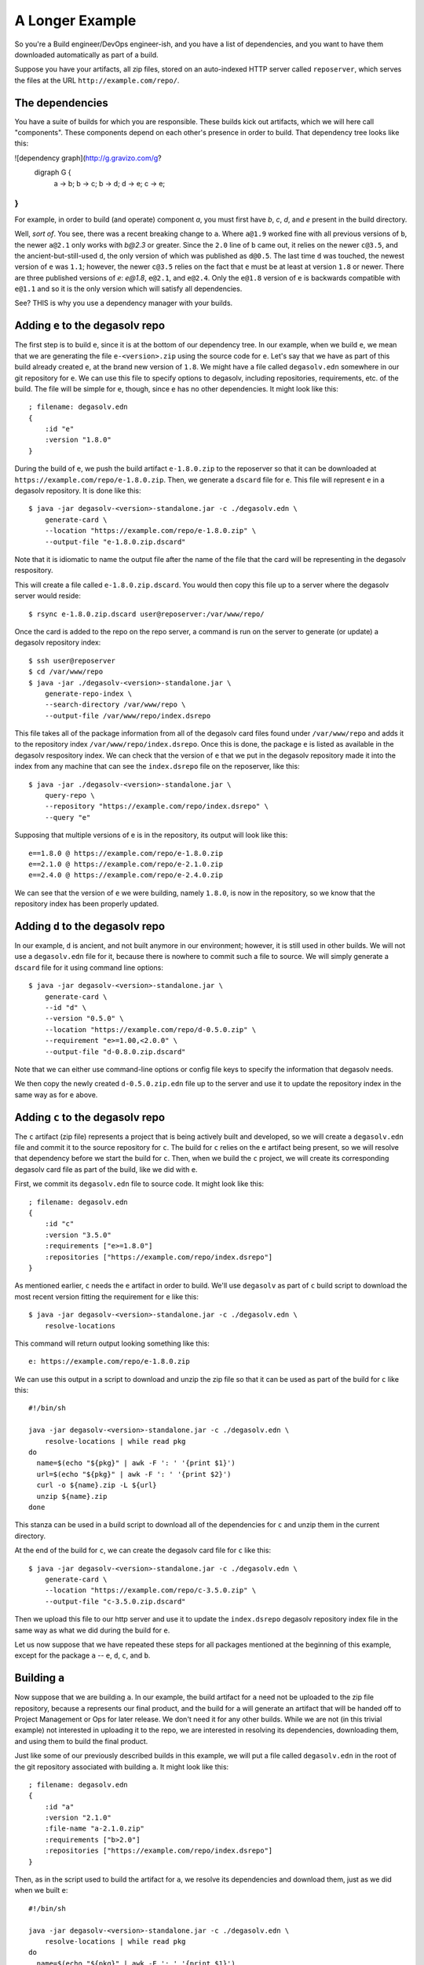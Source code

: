 .. _A Longer Example:

A Longer Example
================

So you're a Build engineer/DevOps engineer-ish, and you have a list of
dependencies, and you want to have them downloaded automatically as
part of a build.

Suppose you have your artifacts, all zip files, stored on an
auto-indexed HTTP server called ``reposerver``, which serves
the files at the URL ``http://example.com/repo/``.

The dependencies
----------------

You have a suite of builds for which you are responsible. These
builds kick out artifacts, which we will here call "components". These
components depend on each other's presence in order to build. That
dependency tree looks like this:

![dependency graph](http://g.gravizo.com/g?
 digraph G {
   a -> b;
   b -> c;
   b -> d;
   d -> e;
   c -> e;
}
)

For example, in order to build (and operate) component `a`, you must
first have `b`, `c`, `d`, and `e` present in the build directory.

Well, *sort of*. You see, there was a recent breaking change to
``a``. Where ``a@1.9`` worked fine with all previous versions of
``b``, the newer ``a@2.1`` only works with `b@2.3` or greater. Since
the ``2.0`` line of ``b`` came out, it relies on the newer ``c@3.5``,
and the ancient-but-still-used ``d``, the only version of which was
published as ``d@0.5``. The last time ``d`` was touched, the newest
version of ``e`` was ``1.1``; however, the newer ``c@3.5`` relies on
the fact that ``e`` must be at least at version ``1.8`` or
newer. There are three published versions of `e`: `e@1.8`, ``e@2.1``,
and ``e@2.4``. Only the ``e@1.8`` version of ``e`` is backwards
compatible with ``e@1.1`` and so it is the only version which will
satisfy all dependencies.

See? THIS is why you use a dependency manager with your builds.

Adding ``e`` to the degasolv repo
---------------------------------

The first step is to build ``e``, since it is at the bottom of our
dependency tree. In our example, when we build ``e``, we mean that we
are generating the file ``e-<version>.zip`` using the source code for
``e``. Let's say that we have as part of this build already created
``e``, at the brand new version of ``1.8``. We might have a file
called ``degasolv.edn`` somewhere in our git repository for ``e``. We
can use this file to specify options to degasolv, including
repositories, requirements, etc. of the build. The file will be simple
for ``e``, though, since ``e`` has no other dependencies. It might
look like this::

  ; filename: degasolv.edn
  {
      :id "e"
      :version "1.8.0"
  }

During the build of ``e``, we push the build artifact ``e-1.8.0.zip``
to the reposerver so that it can be downloaded at
``https://example.com/repo/e-1.8.0.zip``. Then, we generate a
``dscard`` file for ``e``. This file will represent ``e`` in a
degasolv repository. It is done like this::

  $ java -jar degasolv-<version>-standalone.jar -c ./degasolv.edn \
      generate-card \
      --location "https://example.com/repo/e-1.8.0.zip" \
      --output-file "e-1.8.0.zip.dscard"

Note that it is idiomatic to name the output file after the name of
the file that the card will be representing in the degasolv
respository.

This will create a file called ``e-1.8.0.zip.dscard``. You would then
copy this file up to a server where the degasolv server would reside::

  $ rsync e-1.8.0.zip.dscard user@reposerver:/var/www/repo/

Once the card is added to the repo on the repo server, a command is run on the server
to generate (or update) a degasolv repository index::

  $ ssh user@reposerver
  $ cd /var/www/repo
  $ java -jar ./degasolv-<version>-standalone.jar \
      generate-repo-index \
      --search-directory /var/www/repo \
      --output-file /var/www/repo/index.dsrepo

This file takes all of the package information from all of the
degasolv card files found under ``/var/www/repo`` and adds it to the
repository index ``/var/www/repo/index.dsrepo``. Once this is done,
the package ``e`` is listed as available in the degasolv respository
index. We can check that the version of ``e`` that we
put in the degasolv repository made it into the index from any machine
that can see the ``index.dsrepo`` file on the reposerver, like this::

  $ java -jar ./degasolv-<version>-standalone.jar \
      query-repo \
      --repository "https://example.com/repo/index.dsrepo" \
      --query "e"

Supposing that multiple versions of e is in the repository, its output
will look like this::

  e==1.8.0 @ https://example.com/repo/e-1.8.0.zip
  e==2.1.0 @ https://example.com/repo/e-2.1.0.zip
  e==2.4.0 @ https://example.com/repo/e-2.4.0.zip

We can see that the version of ``e`` we were building, namely
``1.8.0``, is now in the repository, so we know that the repository
index has been properly updated.

Adding ``d`` to the degasolv repo
---------------------------------

In our example, ``d`` is ancient, and not built anymore in our
environment; however, it is still used in other builds. We will not
use a ``degasolv.edn`` file for it, because there is nowhere to commit
such a file to source. We will simply generate a ``dscard`` file for
it using command line options::

  $ java -jar degasolv-<version>-standalone.jar \
      generate-card \
      --id "d" \
      --version "0.5.0" \
      --location "https://example.com/repo/d-0.5.0.zip" \
      --requirement "e>=1.00,<2.0.0" \
      --output-file "d-0.8.0.zip.dscard"

Note that we can either use command-line options or config file keys
to specify the information that degasolv needs.

We then copy the newly created ``d-0.5.0.zip.edn`` file up to the
server and use it to update the repository index in the same way as
for ``e`` above.

Adding ``c`` to the degasolv repo
---------------------------------

The ``c`` artifact (zip file) represents a project that is being
actively built and developed, so we will create a ``degasolv.edn``
file and commit it to the source repository for ``c``. The build for
``c`` relies on the ``e`` artifact being present, so we will resolve that
dependency before we start the build for ``c``. Then, when we
build the ``c`` project, we will create its corresponding degasolv
card file as part of the build, like we did with ``e``.

First, we commit its ``degasolv.edn`` file to source code. It might
look like this::

  ; filename: degasolv.edn
  {
      :id "c"
      :version "3.5.0"
      :requirements ["e>=1.8.0"]
      :repositories ["https://example.com/repo/index.dsrepo"]
  }

As mentioned earlier, ``c`` needs the ``e`` artifact in order to
build. We'll use ``degasolv`` as part of ``c`` build script to
download the most recent version fitting the requirement for ``e``
like this::

  $ java -jar degasolv-<version>-standalone.jar -c ./degasolv.edn \
      resolve-locations

This command will return output looking something like this::

  e: https://example.com/repo/e-1.8.0.zip

We can use this output in a script to download and unzip the zip file
so that it can be used as part of the build for ``c`` like this::

  #!/bin/sh

  java -jar degasolv-<version>-standalone.jar -c ./degasolv.edn \
      resolve-locations | while read pkg
  do
    name=$(echo "${pkg}" | awk -F ': ' '{print $1}')
    url=$(echo "${pkg}" | awk -F ': ' '{print $2}')
    curl -o ${name}.zip -L ${url}
    unzip ${name}.zip
  done

This stanza can be used in a build script to download all of the
dependencies for ``c`` and unzip them in the current directory.

At the end of the build for ``c``, we can create the degasolv card
file for ``c`` like this::

  $ java -jar degasolv-<version>-standalone.jar -c ./degasolv.edn \
      generate-card \
      --location "https://example.com/repo/c-3.5.0.zip" \
      --output-file "c-3.5.0.zip.dscard"

Then we upload this file to our http server and use it to update the
``index.dsrepo`` degasolv repository index file in the same way as
what we did during the build for ``e``.

Let us now suppose that we have repeated these steps for all packages
mentioned at the beginning of this example, except for the package
``a`` -- ``e``, ``d``, ``c``, and ``b``.

Building ``a``
--------------

Now suppose that we are building ``a``. In our example, the build
artifact for ``a`` need not be uploaded to the zip file repository,
because ``a`` represents our final product, and the build for ``a``
will generate an artifact that will be handed off to Project
Management or Ops for later release. We don't need it for any other
builds. While we are not (in this trivial example) not interested in
uploading it to the repo, we are interested in resolving its
dependencies, downloading them, and using them to build the final
product.

Just like some of our previously described builds in this example, we
will put a file called ``degasolv.edn`` in the root of the git
repository associated with building ``a``. It might look like this::

  ; filename: degasolv.edn
  {
      :id "a"
      :version "2.1.0"
      :file-name "a-2.1.0.zip"
      :requirements ["b>2.0"]
      :repositories ["https://example.com/repo/index.dsrepo"]
  }

Then, as in the script used to build the artifact for ``a``,
we resolve its dependencies and download them, just as we did when we built
``e``::

  #!/bin/sh

  java -jar degasolv-<version>-standalone.jar -c ./degasolv.edn \
      resolve-locations | while read pkg
  do
    name=$(echo "${pkg}" | awk -F ': ' '{print $1}')
    url=$(echo "${pkg}" | awk -F ': ' '{print $2}')
    curl -o ${name}.zip -L ${url}
    unzip ${name}.zip
  done

This will resolve all of the dependencies for ``a``, download them,
and unzip them.
